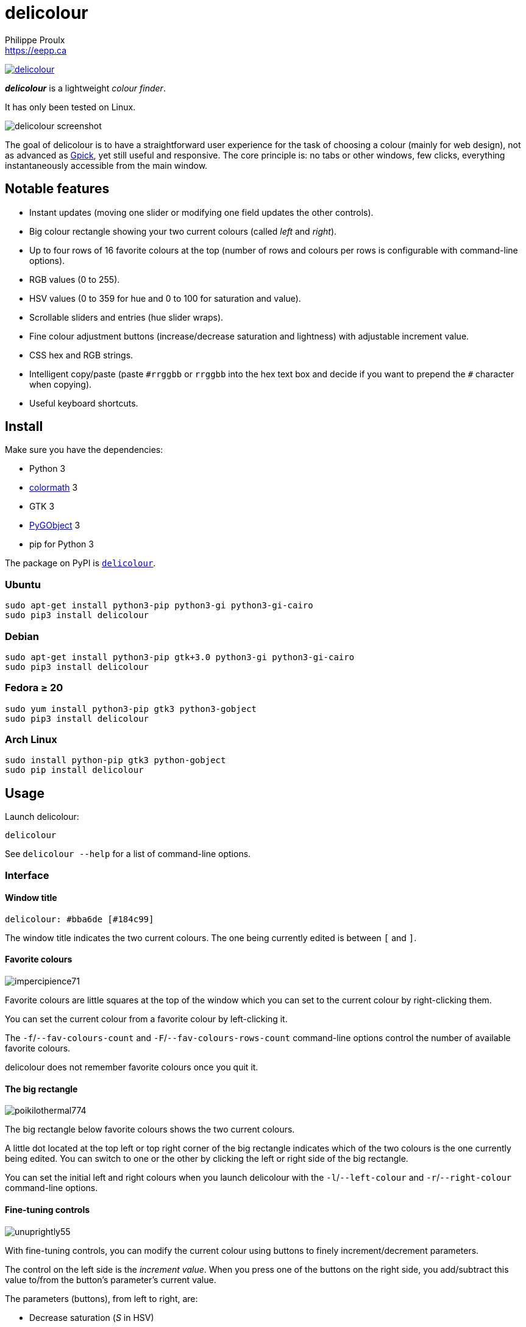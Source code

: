 // Render with Asciidoctor

= delicolour
Philippe Proulx <https://eepp.ca>

image:https://img.shields.io/pypi/v/delicolour.svg?label=Latest%20version[link="https://pypi.python.org/pypi/delicolour"]

**_delicolour_** is a lightweight _colour finder_.

It has only been tested on Linux.

image::http://ss.0x3b.org/refixing219.png[delicolour screenshot]

The goal of delicolour is to have a straightforward user experience for
the task of choosing a colour (mainly for web design), not as advanced
as http://www.gpick.org/[Gpick], yet still useful and responsive. The
core principle is: no tabs or other windows, few clicks, everything
instantaneously accessible from the main window.


== Notable features

* Instant updates (moving one slider or modifying one field updates
  the other controls).
* Big colour rectangle showing your two current colours (called _left_
  and _right_).
* Up to four rows of 16 favorite colours at the top (number of rows
  and colours per rows is configurable with command-line options).
* RGB values (0 to 255).
* HSV values (0 to 359 for hue and 0 to 100 for saturation and value).
* Scrollable sliders and entries (hue slider wraps).
* Fine colour adjustment buttons (increase/decrease saturation and
  lightness) with adjustable increment value.
* CSS hex and RGB strings.
* Intelligent copy/paste (paste `\#rrggbb` or `rrggbb` into the hex
  text box and decide if you want to prepend the `#` character when
  copying).
* Useful keyboard shortcuts.


== Install

Make sure you have the dependencies:

* Python 3
* https://pypi.org/project/colormath/[colormath] 3
* GTK 3
* https://wiki.gnome.org/action/show/Projects/PyGObject[PyGObject] 3
* pip for Python 3

The package on PyPI is
https://pypi.org/project/delicolour/[`delicolour`].


=== Ubuntu

----
sudo apt-get install python3-pip python3-gi python3-gi-cairo
sudo pip3 install delicolour
----


=== Debian

----
sudo apt-get install python3-pip gtk+3.0 python3-gi python3-gi-cairo
sudo pip3 install delicolour
----


=== Fedora ≥ 20

----
sudo yum install python3-pip gtk3 python3-gobject
sudo pip3 install delicolour
----

=== Arch Linux

----
sudo install python-pip gtk3 python-gobject
sudo pip install delicolour
----


== Usage

Launch delicolour:

----
delicolour
----

See `delicolour --help` for a list of command-line options.


=== Interface

==== Window title

----
delicolour: #bba6de [#184c99]
----

The window title indicates the two current colours. The one being
currently edited is between `[` and `]`.


==== Favorite colours

image::http://ss.0x3b.org/impercipience71.png[]

Favorite colours are little squares at the top of the window which
you can set to the current colour by right-clicking them.

You can set the current colour from a favorite colour by left-clicking
it.

The `-f`/`--fav-colours-count` and `-F`/`--fav-colours-rows-count`
command-line options control the number of available favorite colours.

delicolour does not remember favorite colours once you quit it.


==== The big rectangle

image::http://ss.0x3b.org/poikilothermal774.png[]

The big rectangle below favorite colours shows the two current colours.

A little dot located at the top left or top right corner of the
big rectangle indicates which of the two colours is the one currently
being edited. You can switch to one or the other by clicking the
left or right side of the big rectangle.

You can set the initial left and right colours when you launch
delicolour with the `-l`/`--left-colour` and `-r`/`--right-colour`
command-line options.


==== Fine-tuning controls

image::http://ss.0x3b.org/unuprightly55.png[]

With fine-tuning controls, you can modify the current colour using
buttons to finely increment/decrement parameters.

The control on the left side is the _increment value_. When you press
one of the buttons on the right side, you add/subtract this value
to/from the button's parameter's current value.

The parameters (buttons), from left to right, are:

* Decrease saturation (_S_ in HSV)
* Increase saturation
* Decrease lightness (_L_ in HSL)
* Increase lightness

The increment value also controls the incrementation/decrementation
amount of the sliders when you scroll them with the mouse wheel.

The `-i`/`--increment` command-line option controls the initial
fine-tuning increment value.


==== RGB

image::http://ss.0x3b.org/stockjobbery593.png[]

The RGB sliders control the amount of red, green, and blue in the
current colour.

You can scroll the sliders and text boxes with the mouse wheel.


==== HSV

image::http://ss.0x3b.org/fuzees835.png[]

The HSV sliders control the hue, saturation, and value or the current
colour.

You can scroll the sliders and text boxes with the mouse wheel. The hue
slider wraps when you scroll its text box.


==== CSS hex

image::http://ss.0x3b.org/overglide667.png[]

The CSS hex text box shows and controls the CSS hexadecimal value of the
current colour.

You can copy the CSS hex value to the clipboard by clicking the text box
and pressing *Ctrl*+*C* (no need to select the whole text). If the
_Copy \#_ option is checked, delicolour preprends a `#` character to
the copied value.

You can paste a CSS hex value, with or without a `#` prefix, by clicking
the text box and pressing *Ctrl*+*V* (no need to select the whole text).

If the _Lowercase_ option is checked, delicolour prints the CSS hex
value in lowercase when updating.


==== CSS RGB

image::http://ss.0x3b.org/nuzzer45.png[]

The CSS RGB text box shows and controls the CSS RGB value of the current
colour.

You can copy the CSS RGB value to the clipboard by clicking the text box
and pressing *Ctrl*+*C* (no need to select the whole text).

You can paste a CSS RGB value, with or without a `#` prefix, by clicking
the text box and pressing *Ctrl*+*V* (no need to select the whole text).


=== Keyboard shortcuts

==== Global shortcuts

You can always use the following keyboard shortcuts:

[cols=2*,options="header"]
|===
|Key
|Action

|*z*
|Set current colour to black

|*x*
|Set current colour to white

|*q*
|Decrease saturation

|*w*
|Increase saturation

|*-*
|Decrease lightness

|*=* or *+*
|Increase lightness

|*#*
|Toggle current colour
|===


==== RGB shortcuts

You can use the following keyboard shortcuts when the focus is on one of
the R, G, and B text boxes:

[cols=2*,options="header"]
|===
|Key
|Action

|*r*
| Copy current component value to the R text box

|*g*
| Copy current component value to the G text box

|*b*
| Copy current component value to the B text box
|===

